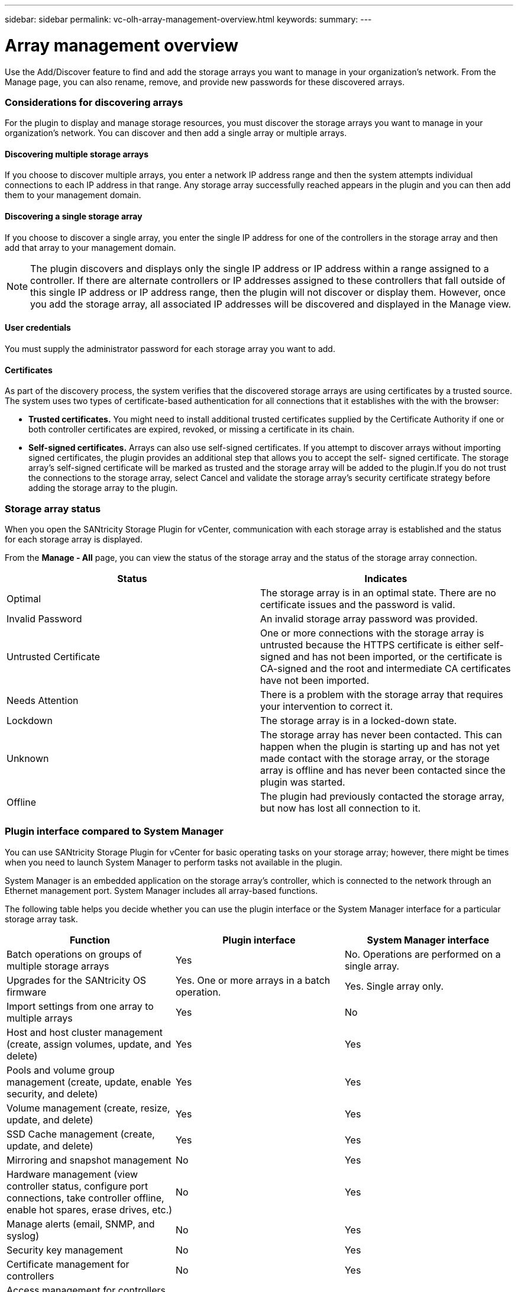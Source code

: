 ---
sidebar: sidebar
permalink: vc-olh-array-management-overview.html
keywords:
summary:
---

= Array management overview
:hardbreaks:
:nofooter:
:icons: font
:linkattrs:
:imagesdir: ./media/

//
// This file was created with NDAC Version 2.0 (August 17, 2020)
//
// 2022-03-25 16:38:47.969575
//

[.lead]
Use the Add/Discover feature to find and add the storage arrays you want to manage in your organization's network. From the Manage page, you can also rename, remove, and provide new passwords for these discovered arrays.

=== Considerations for discovering arrays

For the plugin to display and manage storage resources, you must discover the storage arrays you want to manage in your organization's network. You can discover and then add a single array or multiple arrays.

==== Discovering multiple storage arrays

If you choose to discover multiple arrays, you enter a network IP address range and then the system attempts individual connections to each IP address in that range. Any storage array successfully reached appears in the plugin and you can then add them to your management domain.

==== Discovering a single storage array

If you choose to discover a single array, you enter the single IP address for one of the controllers in the storage array and then add that array to your management domain.

[NOTE]
The plugin discovers and displays only the single IP address or IP address within a range assigned to a controller. If there are alternate controllers or IP addresses assigned to these controllers that fall outside of this single IP address or IP address range, then the plugin will not discover or display them. However, once you add the storage array, all associated IP addresses will be discovered and displayed in the Manage view.

==== User credentials

You must supply the administrator password for each storage array you want to add.

==== Certificates

As part of the discovery process, the system verifies that the discovered storage arrays are using certificates by a trusted source. The system uses two types of certificate-based authentication for all connections that it establishes with the with the browser:

* *Trusted certificates.* You might need to install additional trusted certificates supplied by the Certificate Authority if one or both controller certificates are expired, revoked, or missing a certificate in its chain.
* *Self-signed certificates.* Arrays can also use self-signed certificates. If you attempt to discover arrays without importing signed certificates, the plugin provides an additional step that allows you to accept the self- signed certificate. The storage array's self-signed certificate will be marked as trusted and the storage array will be added to the plugin.If you do not trust the connections to the storage array, select Cancel and validate the storage array's security certificate strategy before adding the storage array to the plugin.

=== Storage array status

When you open the SANtricity Storage Plugin for vCenter, communication with each storage array is established and the status for each storage array is displayed.

From the *Manage - All* page, you can view the status of the storage array and the status of the storage array connection.

|===
|Status |Indicates

|Optimal
|The storage array is in an optimal state. There are no certificate issues and the password is valid.
|Invalid Password
|An invalid storage array password was provided.
|Untrusted Certificate
|One or more connections with the storage array is untrusted because the HTTPS certificate is either self-signed and has not been imported, or the certificate is CA-signed and the root and intermediate CA certificates have not been imported.
|Needs Attention
|There is a problem with the storage array that requires your intervention to correct it.
|Lockdown
|The storage array is in a locked-down state.
|Unknown
|The storage array has never been contacted. This can happen when the plugin is starting up and has not yet made contact with the storage array, or the storage array is offline and has never been contacted since the plugin was started.
|Offline
|The plugin had previously contacted the storage array, but now has lost all connection to it.
|===

=== Plugin interface compared to System Manager

You can use SANtricity Storage Plugin for vCenter for basic operating tasks on your storage array; however, there might be times when you need to launch System Manager to perform tasks not available in the plugin.

System Manager is an embedded application on the storage array's controller, which is connected to the network through an Ethernet management port. System Manager includes all array-based functions.

The following table helps you decide whether you can use the plugin interface or the System Manager interface for a particular storage array task.

|===
|Function |Plugin interface |System Manager interface

|Batch operations on groups of multiple storage arrays
|Yes
|No. Operations are performed on a single array.
|Upgrades for the SANtricity OS firmware
|Yes. One or more arrays in a batch operation.
|Yes. Single array only.
|Import settings from one array to multiple arrays
|Yes
|No
|Host and host cluster management (create, assign volumes, update, and delete)
|Yes
|Yes
|Pools and volume group management (create, update, enable security, and delete)
|Yes
|Yes
|Volume management (create, resize, update, and delete)
|Yes
|Yes
|SSD Cache management (create, update, and delete)
|Yes
|Yes
|Mirroring and snapshot management
|No
|Yes
|Hardware management (view controller status, configure port connections, take controller offline, enable hot spares, erase drives, etc.)
|No
|Yes
|Manage alerts (email, SNMP, and syslog)
|No
|Yes
|Security key management
|No
|Yes
|Certificate management for controllers
|No
|Yes
|Access management for controllers (LDAP, SAML, etc.)
|No
|Yes
|AutoSupport management
|No
|Yes
|===
